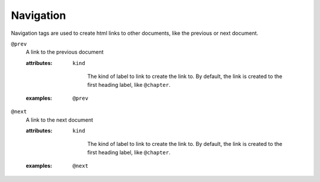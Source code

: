 Navigation
==========

Navigation tags are used to create html links to other documents, like the
previous or next document.

``@prev``
    A link to the previous document

    .. index::
        single: tags; @prev

    :attributes:

        ``kind``

           The kind of label to link to create the link to. By default,
           the link is created to the first heading label, like ``@chapter``.

    :examples:

       ::

          @prev


``@next``
    A link to the next document

    .. index::
        single: tags; @next

    :attributes:

        ``kind``

           The kind of label to link to create the link to. By default,
           the link is created to the first heading label, like ``@chapter``.

    :examples:

       ::

          @next

